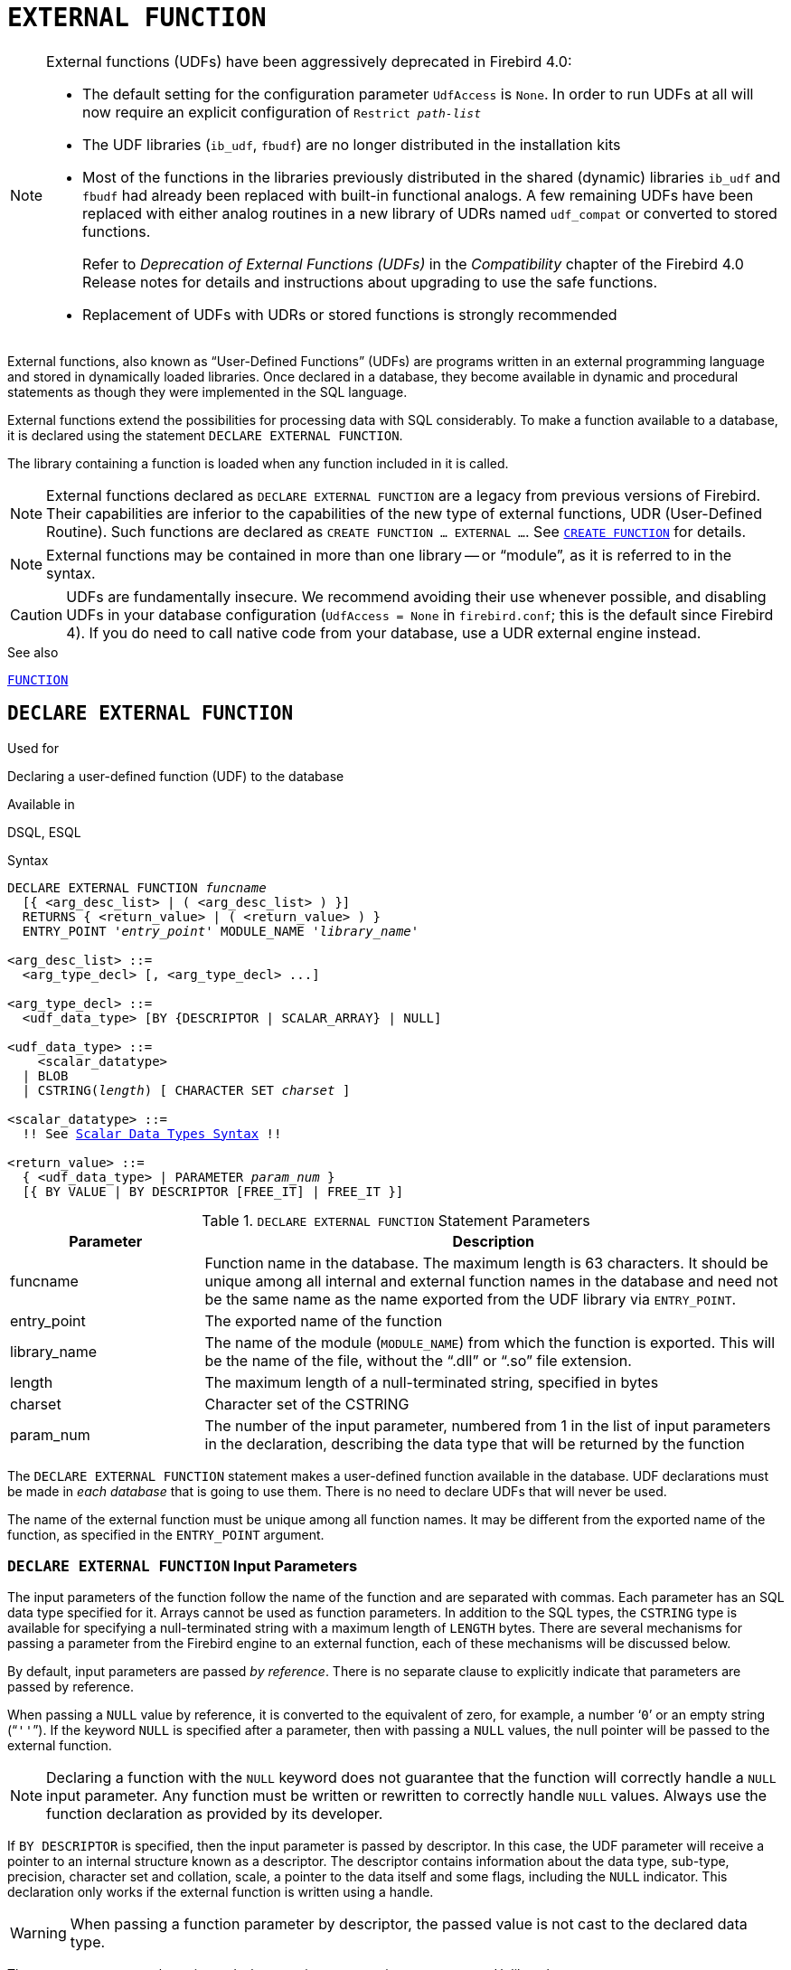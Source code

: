 [[fblangref50-ddl-extfunc]]
= `EXTERNAL FUNCTION`

[NOTE]
====
External functions (UDFs) have been aggressively deprecated in Firebird 4.0:

* The default setting for the configuration parameter `UdfAccess` is `None`.
In order to run UDFs at all will now require an explicit configuration of `Restrict __path-list__`
* The UDF libraries (`ib_udf`, `fbudf`) are no longer distributed in the installation kits
* Most of the functions in the libraries previously distributed in the shared (dynamic) libraries `ib_udf` and `fbudf` had already been replaced with built-in functional analogs.
A few remaining UDFs have been replaced with either analog routines in a new library of UDRs named `udf_compat` or converted to stored functions.
+
Refer to _Deprecation of External Functions (UDFs)_ in the _Compatibility_ chapter of the Firebird 4.0 Release notes for details and instructions about upgrading to use the safe functions.
* Replacement of UDFs with UDRs or stored functions is strongly recommended
====

External functions, also known as "`User-Defined Functions`" (UDFs) are programs written in an external programming language and stored in dynamically loaded libraries.
Once declared in a database, they become available in dynamic and procedural statements as though they were implemented in the SQL language.

External functions extend the possibilities for processing data with SQL considerably.
To make a function available to a database, it is declared using the statement `DECLARE EXTERNAL FUNCTION`.

The library containing a function is loaded when any function included in it is called.

[NOTE]
====
External functions declared as `DECLARE EXTERNAL FUNCTION` are a legacy from previous versions of Firebird.
Their capabilities are inferior to the capabilities of the new type of external functions, UDR (User-Defined Routine).
Such functions are declared as `CREATE FUNCTION ... EXTERNAL ...`.
See <<fblangref50-ddl-func-create,`CREATE FUNCTION`>> for details.
====

[NOTE]
====
External functions may be contained in more than one library -- or "`module`", as it is referred to in the syntax.
====

[CAUTION]
====
UDFs are fundamentally insecure.
We recommend avoiding their use whenever possible, and disabling UDFs in your database configuration (`UdfAccess = None` in `firebird.conf`; this is the default since Firebird 4).
If you do need to call native code from your database, use a UDR external engine instead.
====

.See also
<<fblangref50-ddl-function,`FUNCTION`>>

[[fblangref50-ddl-extfunc-declare]]
== `DECLARE EXTERNAL FUNCTION`

.Used for
Declaring a user-defined function (UDF) to the database

.Available in
DSQL, ESQL

.Syntax
[listing,subs="+quotes,macros"]
----
DECLARE EXTERNAL FUNCTION _funcname_
  [{ <arg_desc_list> | ( <arg_desc_list> ) }]
  RETURNS { <return_value> | ( <return_value> ) }
  ENTRY_POINT '_entry_point_' MODULE_NAME '_library_name_'

<arg_desc_list> ::=
  <arg_type_decl> [, <arg_type_decl> ...]

<arg_type_decl> ::=
  <udf_data_type> [BY {DESCRIPTOR | SCALAR_ARRAY} | NULL]

<udf_data_type> ::=
    <scalar_datatype>
  | BLOB
  | CSTRING(_length_) [ CHARACTER SET _charset_ ]

<scalar_datatype> ::=
  !! See <<fblangref50-datatypes-syntax-scalar,Scalar Data Types Syntax>> !!

<return_value> ::=
  { <udf_data_type> | PARAMETER _param_num_ }
  [{ BY VALUE | BY DESCRIPTOR [FREE_IT] | FREE_IT }]
----

[[fblangref50-ddl-tbl-declarefunc]]
.`DECLARE EXTERNAL FUNCTION` Statement Parameters
[cols="<1,<3", options="header",stripes="none"]
|===
^| Parameter
^| Description

|funcname
|Function name in the database.
The maximum length is 63 characters.
It should be unique among all internal and external function names in the database and need not be the same name as the name exported from the UDF library via `ENTRY_POINT`.

|entry_point
|The exported name of the function

|library_name
|The name of the module (`MODULE_NAME`) from which the function is exported.
This will be the name of the file, without the "`.dll`" or "`.so`" file extension.

|length
|The maximum length of a null-terminated string, specified in bytes

|charset
|Character set of the CSTRING

|param_num
|The number of the input parameter, numbered from 1 in the list of input parameters in the declaration, describing the data type that will be returned by the function
|===

The `DECLARE EXTERNAL FUNCTION` statement makes a user-defined function available in the database.
UDF declarations must be made in _each database_ that is going to use them.
There is no need to declare UDFs that will never be used.

The name of the external function must be unique among all function names.
It may be different from the exported name of the function, as specified in the `ENTRY_POINT` argument.

[[fblangref50-ddl-extfunc-inp]]
=== `DECLARE EXTERNAL FUNCTION` Input Parameters

The input parameters of the function follow the name of the function and are separated with commas.
Each parameter has an SQL data type specified for it.
Arrays cannot be used as function parameters.
In addition to the SQL types, the `CSTRING` type is available for specifying a null-terminated string with a maximum length of `LENGTH` bytes.
There are several mechanisms for passing a parameter from the Firebird engine to an external function, each of these mechanisms will be discussed below.

By default, input parameters are passed _by reference_.
There is no separate clause to explicitly indicate that parameters are passed by reference.

When passing a `NULL` value by reference, it is converted to the equivalent of zero, for example, a number '```0```' or an empty string ("```''```").
If the keyword `NULL` is specified after a parameter, then with passing a `NULL` values, the null pointer will be passed to the external function.

[NOTE]
====
Declaring a function with the `NULL` keyword does not guarantee that the function will correctly handle a `NULL` input parameter.
Any function must be written or rewritten to correctly handle `NULL` values.
Always use the function declaration as provided by its developer.
====

If `BY DESCRIPTOR` is specified, then the input parameter is passed by descriptor.
In this case, the UDF parameter will receive a pointer to an internal structure known as a descriptor.
The descriptor contains information about the data type, sub-type, precision, character set and collation, scale, a pointer to the data itself and some flags, including the `NULL` indicator.
// TODO Meaning of 'handle' unclear
This declaration only works if the external function is written using a handle.

[WARNING]
====
When passing a function parameter by descriptor, the passed value is not cast to the declared data type.
====

The `BY SCALAR_ARRAY` clause is used when passing arrays as input parameters.
Unlike other types, you cannot return an array from a UDF.

[[fblangref50-ddl-extfunc-keywords]]
==== Clauses and Keywords

`RETURNS` clause::
(Required) specifies the output parameter returned by the function.
A function is scalar, it returns one value (output parameter).
The output parameter can be of any SQL type (except an array or an array element) or a null-terminated string (`CSTRING`).
The output parameter can be passed by reference (the default), by descriptor or by value.
If the `BY DESCRIPTOR` clause is specified, the output parameter is passed by descriptor.
If the `BY VALUE` clause is specified, the output parameter is passed by value.

`PARAMETER` keyword::
specifies that the function returns the value from the parameter under number _param_num_.
It is necessary if you need to return a value of data type `BLOB`.

`FREE_IT` keyword::
means that the memory allocated for storing the return value will be freed after the function is executed.
It is used only if the memory was allocated dynamically in the UDF.
In such a UDF, the memory must be allocated with the help of the `ib_util_malloc` function from the [path]`ib_util` module, a requirement for compatibility with the functions used in Firebird code and in the code of the shipped UDF modules, for allocating and freeing memory.

`ENTRY_POINT` clause::
specifies the name of the entry point (the name of the imported function), as exported from the module.

`MODULE_NAME` clause::
defines the name of the module where the exported function is located.
The link to the module should not be the full path and extension of the file, if that can be avoided.
If the module is located in the default location (in the `../UDF` subdirectory of the Firebird server root) or in a location explicitly configured in [path]`firebird.conf`, it makes it easier to move the database between different platforms.
The `UDFAccess` parameter in the firebird.conf file allows access restrictions to external functions modules to be configured.

Any user connected to the database can declare an external function (UDF).

[[fblangref50-ddl-extfunc-create-who]]
=== Who Can Create an External Function

The `DECLARE EXTERNAL FUNCTION` statement can be executed by:

* <<fblangref50-security-administrators,Administrators>>
* Users with the `CREATE FUNCTION` privilege

The user who created the function becomes its owner.

=== Examples using `DECLARE EXTERNAL FUNCTION`

. Declaring the `addDay` external function located in the `fbudf` module.
The input and output parameters are passed by reference.
+
[source]
----
DECLARE EXTERNAL FUNCTION addDay
  TIMESTAMP, INT
  RETURNS TIMESTAMP
  ENTRY_POINT 'addDay' MODULE_NAME 'fbudf';
----
. Declaring the `invl` external function located in the `fbudf` module.
The input and output parameters are passed by descriptor.
+
[source]
----
DECLARE EXTERNAL FUNCTION invl
  INT BY DESCRIPTOR, INT BY DESCRIPTOR
  RETURNS INT BY DESCRIPTOR
  ENTRY_POINT 'idNvl' MODULE_NAME 'fbudf';
----
. Declaring the `isLeapYear` external function located in the `fbudf` module.
The input parameter is passed by reference, while the output parameter is passed by value.
+
[source]
----
DECLARE EXTERNAL FUNCTION isLeapYear
  TIMESTAMP
  RETURNS INT BY VALUE
  ENTRY_POINT 'isLeapYear' MODULE_NAME 'fbudf';
----
. Declaring the `i64Truncate` external function located in the `fbudf` module.
The input and output parameters are passed by descriptor.
The second parameter of the function is used as the return value.
+
[source]
----
DECLARE EXTERNAL FUNCTION i64Truncate
  NUMERIC(18) BY DESCRIPTOR, NUMERIC(18) BY DESCRIPTOR
  RETURNS PARAMETER 2
  ENTRY_POINT 'fbtruncate' MODULE_NAME 'fbudf';
----

.See also
<<fblangref50-ddl-extfunc-alter>>, <<fblangref50-ddl-extfunc-drop>>, <<fblangref50-ddl-func-create,`CREATE FUNCTION`>>

[[fblangref50-ddl-extfunc-alter]]
== `ALTER EXTERNAL FUNCTION`

.Used for
Changing the entry point and/or the module name for a user-defined function (UDF)

.Available in
DSQL

.Syntax
[listing,subs=+quotes]
----
ALTER EXTERNAL FUNCTION _funcname_
  [ENTRY_POINT '_new_entry_point_']
  [MODULE_NAME '_new_library_name_']
----

[[fblangref50-ddl-tbl-alterfunc]]
.`ALTER EXTERNAL FUNCTION` Statement Parameters
[cols="<1,<3", options="header",stripes="none"]
|===
^| Parameter
^| Description

|funcname
|Function name in the database

|new_entry_point
|The new exported name of the function

|new_library_name
|The new name of the module (`MODULE_NAME` from which the function is exported).
This will be the name of the file, without the "`.dll`" or "`.so`" file extension.
|===

The `ALTER EXTERNAL FUNCTION` statement changes the entry point and/or the module name for a user-defined function (UDF).
Existing dependencies remain intact after the statement containing the change(s) is executed.

The `ENTRY_POINT` clause::
is for specifying the new entry point (the name of the function as exported from the module).

The `MODULE_NAME` clause::
is for specifying the new name of the module where the exported function is located.

Any user connected to the database can change the entry point and the module name.

[[fblangref50-ddl-extfunc-alter-who]]
=== Who Can Alter an External Function

The `ALTER EXTERNAL FUNCTION` statement can be executed by:

* <<fblangref50-security-administrators,Administrators>>
* Owner of the external function
* Users with the `ALTER ANY FUNCTION` privilege

[[fblangref50-ddl-extfunc-alter-example]]
=== Examples using `ALTER EXTERNAL FUNCTION`

.Changing the entry point for an external function
[source]
----
ALTER EXTERNAL FUNCTION invl ENTRY_POINT 'intNvl';
----

.Changing the module name for an external function
[source]
----
ALTER EXTERNAL FUNCTION invl MODULE_NAME 'fbudf2';
----

.See also
<<fblangref50-ddl-extfunc-declare>>, <<fblangref50-ddl-extfunc-drop>>

[[fblangref50-ddl-extfunc-drop]]
== `DROP EXTERNAL FUNCTION`

.Used for
Removing a user-defined function (UDF) from a database

.Available in
DSQL, ESQL

.Syntax
[listing,subs=+quotes]
----
DROP EXTERNAL FUNCTION _funcname_
----

[[fblangref50-ddl-tbl-dropextfunc]]
.`DROP EXTERNAL FUNCTION` Statement Parameter
[cols="<1,<3", options="header",stripes="none"]
|===
^| Parameter
^| Description

|funcname
|Function name in the database
|===

The `DROP EXTERNAL FUNCTION` statement deletes the declaration of a user-defined function from the database.
If there are any dependencies on the external function, the statement will fail and the appropriate error will be raised.

Any user connected to the database can delete the declaration of an internal function.

[[fblangref50-ddl-extfunc-drop-who]]
=== Who Can Drop an External Function

The `DROP EXTERNAL FUNCTION` statement can be executed by:

* <<fblangref50-security-administrators,Administrators>>
* Owner of the external function
* Users with the `DROP ANY FUNCTION` privilege

[[fblangref50-ddl-extfunc-drop-example]]
=== Example using `DROP EXTERNAL FUNCTION`

.Deleting the declaration of the `addDay` function.
[source]
----
DROP EXTERNAL FUNCTION addDay;
----

.See also
<<fblangref50-ddl-extfunc-declare>>
